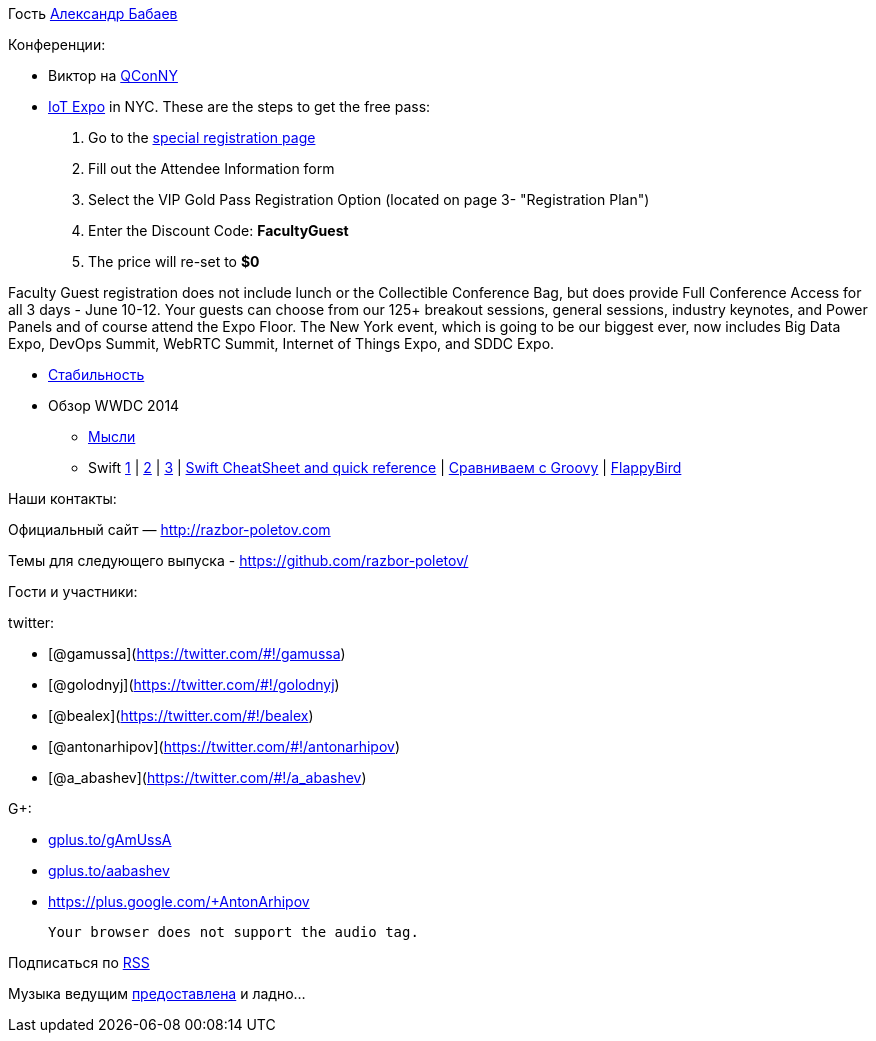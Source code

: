 Гость http://devpocket.com[Александр Бабаев]

Конференции:

* Виктор на
https://qconnewyork.com/presentation/nashorn-native-javascript-support-java-8[QConNY]
* http://www.thingsexpo.com/[IoT Expo] in NYC. These are the steps to
get the free pass:

1.  Go to the
https://www.blueskyz.com/v3/Login.aspx?ClientID=19&EventID=88[special
registration page]
2.  Fill out the Attendee Information form
3.  Select the VIP Gold Pass Registration Option (located on page 3-
"Registration Plan")
4.  Enter the Discount Code: *FacultyGuest*
5.  The price will re-set to *$0*

Faculty Guest registration does not include lunch or the Collectible
Conference Bag, but does provide Full Conference Access for all 3 days -
June 10-12. Your guests can choose from our 125+ breakout sessions,
general sessions, industry keynotes, and Power Panels and of course
attend the Expo Floor. The New York event, which is going to be our
biggest ever, now includes Big Data Expo, DevOps Summit, WebRTC Summit,
Internet of Things Expo, and SDDC Expo.

* http://blog.golodnyj.ru/2014/05/blog-post_2339.html[Стабильность]
* Обзор WWDC 2014
** http://inessential.com/2014/06/06/early_thoughts_on_wwdc_2014[Мысли]
** Swift http://www.nondot.org/sabre/[1] |
http://beust.com/weblog/2014/06/02/swift-apples-new-language/[2] |
http://graydon2.dreamwidth.org/5785.html[3] |
http://cdn2.raywenderlich.com/wp-content/uploads/2014/06/RW-Swift-Cheatsheet-0_3.pdf[Swift
CheatSheet and quick reference] |
http://glaforge.appspot.com/article/apple-s-swift-programming-language-inspired-by-groovy[Сравниваем
с Groovy] | https://github.com/fullstackio/FlappySwift[FlappyBird]

Наши контакты:

Официальный сайт — http://razbor-poletov.com

Темы для следующего выпуска -
https://github.com/razbor-poletov/razbor-poletov.github.com/issues?state=open[https://github.com/razbor-poletov/]

Гости и участники:

twitter:

* [@gamussa](https://twitter.com/#!/gamussa)
* [@golodnyj](https://twitter.com/#!/golodnyj)
* [@bealex](https://twitter.com/#!/bealex)
* [@antonarhipov](https://twitter.com/#!/antonarhipov)
* [@a_abashev](https://twitter.com/#!/a_abashev)

G+:

* http://gplus.to/gAmUssA[gplus.to/gAmUssA]
* http://gplus.to/aabashev[gplus.to/aabashev]
* https://plus.google.com/+AntonArhipov

 Your browser does not support the audio tag.

Подписаться по http://feeds.feedburner.com/razbor-podcast[RSS]

Музыка ведущим
http://www.audiobank.fm/single-music/27/111/More-And-Less/[предоставлена]
и ладно...
